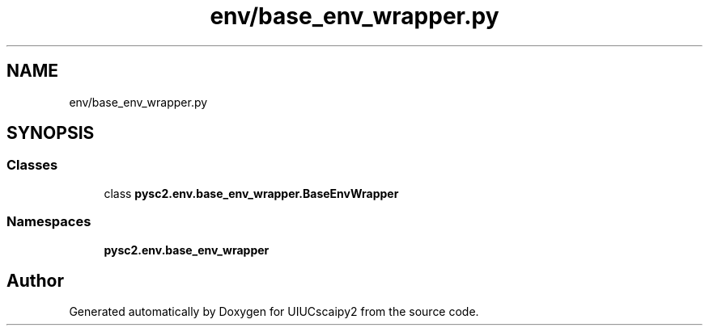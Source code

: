 .TH "env/base_env_wrapper.py" 3 "Fri Sep 28 2018" "UIUCscaipy2" \" -*- nroff -*-
.ad l
.nh
.SH NAME
env/base_env_wrapper.py
.SH SYNOPSIS
.br
.PP
.SS "Classes"

.in +1c
.ti -1c
.RI "class \fBpysc2\&.env\&.base_env_wrapper\&.BaseEnvWrapper\fP"
.br
.in -1c
.SS "Namespaces"

.in +1c
.ti -1c
.RI " \fBpysc2\&.env\&.base_env_wrapper\fP"
.br
.in -1c
.SH "Author"
.PP 
Generated automatically by Doxygen for UIUCscaipy2 from the source code\&.
